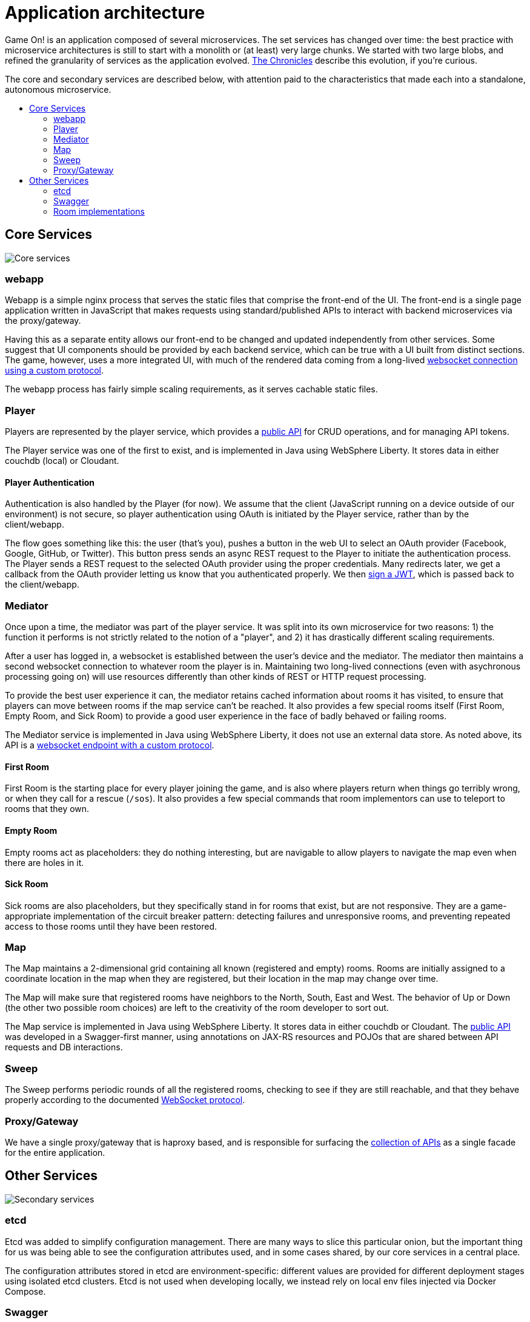 = Application architecture
:icons: font
:toc: preamble
:toc-title:
:toclevels: 2
:imagesdir: /images
:chronicles: link:../chronicles/README.adoc
:jwts: https://game-on.org/swagger/
:goroom: https://github.com/gameontext/gameon-room-go
:maproom: https://game-on.org/swagger/
:nodejsroom: https://github.com/gameontext/gameon-room-nodejs
:recroom: https://github.com/gameontext/gameon-room
:simpleroom: https://github.com/gameontext/simple-java-room
:swagger: https://game-on.org/swagger/
:websocket: link:WebsocketProtocol.adoc
:walkthroughs: link:../walkthroughs/README.adoc

Game On! is an application composed of several microservices. The set services
has changed over time: the best practice with microservice architectures is still
to start with a monolith or (at least) very large chunks. We started with two
large blobs, and refined the granularity of services as the application evolved.
{chronicles}[The Chronicles] describe this evolution, if you're curious.

The core and secondary services are described below, with attention paid to the
characteristics that made each into a standalone, autonomous microservice.

== Core Services

image:CoreServices.png["Core services",align="center"]

=== webapp

Webapp is a simple nginx process that serves the static files that comprise the
front-end of the UI. The front-end is a single page application written in
JavaScript that makes requests using standard/published APIs to interact with
backend microservices via the proxy/gateway.

Having this as a separate entity allows our front-end to be changed and updated
independently from other services. Some suggest that UI components should be
provided by each backend service, which can be true with a UI built from distinct
sections. The game, however, uses a more integrated UI, with much of the rendered
data coming from a long-lived {websocket}[websocket connection using a custom
protocol].

The webapp process has fairly simple scaling requirements, as it serves cachable
static files.

=== Player

Players are represented by the player service, which provides a
{swagger}[public API] for CRUD operations, and for managing API tokens.

The Player service was one of the first to exist, and is implemented in Java
using WebSphere Liberty. It stores data in either couchdb (local) or Cloudant.

==== Player Authentication

Authentication is also handled by the Player (for now). We assume that the client
(JavaScript running on a device outside of our environment) is not secure, so
player authentication using OAuth is initiated by the Player service, rather
than by the client/webapp.

The flow goes something like this: the user (that's you), pushes a button in the
web UI to select an OAuth provider (Facebook, Google, GitHub, or Twitter). This
button press sends an async REST request to the Player to initiate the
authentication process. The Player sends a REST request to the selected OAuth
provider using the proper credentials. Many redirects later, we get a callback
from the OAuth provider letting us know that you authenticated properly. We then
{jwts}[sign a JWT], which is passed back to the client/webapp.

=== Mediator

Once upon a time, the mediator was part of the player service. It was split into
its own microservice for two reasons: 1) the function it performs is not strictly
related to the notion of a "player", and 2) it has drastically different scaling
requirements.

After a user has logged in, a websocket is established between the user's device
and the mediator. The mediator then maintains a second websocket connection to
whatever room the player is in. Maintaining two long-lived connections (even with
asychronous processing going on) will use resources differently than other kinds
of REST or HTTP request processing.

To provide the best user experience it can, the mediator retains cached information
about rooms it has visited, to ensure that players can move between rooms if the
map service can't be reached. It also provides a few special rooms itself (First
Room, Empty Room, and Sick Room) to provide a good user experience in the face
of badly behaved or failing rooms.

The Mediator service is implemented in Java using WebSphere Liberty, it does not
use an external data store. As noted above, its API is a {websocket}[websocket
endpoint with a custom protocol].

==== First Room

First Room is the starting place for every player joining the game, and is also
where players return when things go terribly wrong, or when they call for a rescue
(`/sos`). It also provides a few special commands that room implementors can use
to teleport to rooms that they own.

==== Empty Room

Empty rooms act as placeholders: they do nothing interesting, but are navigable
to allow players to navigate the map even when there are holes in it.

==== Sick Room

Sick rooms are also placeholders, but they specifically stand in for rooms that
exist, but are not responsive. They are a game-appropriate implementation of the
circuit breaker pattern: detecting failures and unresponsive rooms, and
preventing repeated access to those rooms until they have been restored.

=== Map

The Map maintains a 2-dimensional grid containing all known (registered and
empty) rooms. Rooms are initially assigned to a coordinate location in the map
when they are registered, but their location in the map may change over time.

The Map will make sure that registered rooms have neighbors to the North, South,
East and West. The behavior of Up or Down (the other two possible room choices)
are left to the creativity of the room developer to sort out.

The Map service is implemented in Java using WebSphere Liberty. It stores data in
either couchdb or Cloudant. The {swagger}[public API] was developed in a
Swagger-first manner, using annotations on JAX-RS resources and POJOs that are
shared between API requests and DB interactions.

=== Sweep

The Sweep performs periodic rounds of all the registered rooms, checking to see
if they are still reachable, and that they behave properly according to the
documented {websocket}[WebSocket protocol].

=== Proxy/Gateway

We have a single proxy/gateway that is haproxy based, and is responsible
for surfacing the {swagger}[collection of APIs] as a single facade for
the entire application.

== Other Services

image:SecondaryServices.png["Secondary services",align="center"]

=== etcd

Etcd was added to simplify configuration management. There are many ways to
slice this particular onion, but the important thing for us was being able to see the
configuration attributes used, and in some cases shared, by our core services
in a central place.

The configuration attributes stored in etcd are environment-specific: different
values are provided for different deployment stages using isolated etcd clusters.
Etcd is not used when developing locally, we instead rely on local env files
injected via Docker Compose.

=== Swagger

A simple process that serves the swagger UI with our {swagger}[swagger API documents].

=== Room implementations

We have a few room implementations defined within our repositories.

* {simpleroom}[SimpleRoom] -- foundation for the Java-based walkthrough
* {nodejsroom}[Node.js room] -- foundation for the JavaScript walkthrough
* {goroom}[Go room] -- foundation for the Go walkthrough
* {recroom}[The RecRoom and Basement] -- two related rooms, one of which has items
* {maproom}[The Map room] -- uses the Map's API to display a map of all registered rooms

For most of them, a single service is providing a single room. The notable
exception is the RecRoom and Basement, where a single service is providing two
related rooms.

Each service is responsible for managing its own data (if any), and satisfying the
published APIs for a room to the satisfaction of the Sweep. As mentioned in
{walkthroughs}[Extending the game], rooms are what allow you to
experiment with microservices concepts and approaches. In effect you are building
one microservice (or a subsystem composed of microservices) that becomes one element
of a larger system of services. You can play in and with a microservices
architecture without having to build all of the pieces yourself.
